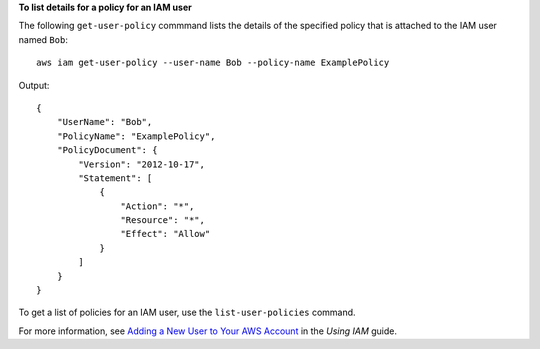 **To list details for a policy for an IAM user**

The following ``get-user-policy`` commmand lists the details of the specified policy that is attached to the IAM user named ``Bob``::

  aws iam get-user-policy --user-name Bob --policy-name ExamplePolicy

Output::

  {
      "UserName": "Bob",
      "PolicyName": "ExamplePolicy",
      "PolicyDocument": {
          "Version": "2012-10-17",
          "Statement": [
              {
                  "Action": "*",
                  "Resource": "*",
                  "Effect": "Allow"
              }
          ]
      }
  }

To get a list of policies for an IAM user, use the ``list-user-policies`` command.

For more information, see `Adding a New User to Your AWS Account`_ in the *Using IAM* guide.

.. _`Adding a New User to Your AWS Account`: http://docs.aws.amazon.com/IAM/latest/UserGuide/Using_SettingUpUser.html





